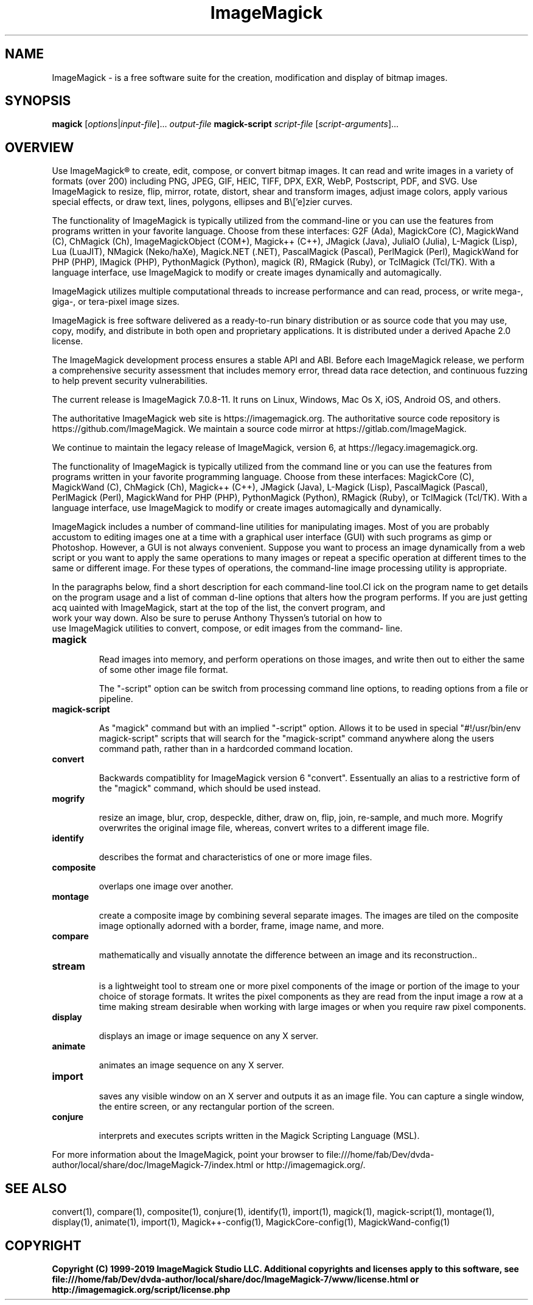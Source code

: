 .TH ImageMagick 1 "Date: 2009/01/10 01:00:00" "ImageMagick"
.SH NAME
ImageMagick \- is a free software suite for the creation, modification and display of bitmap images.
.SH SYNOPSIS
\fBmagick\fP [\fIoptions\fP|\fIinput-file\fP]... \fIoutput-file\fP
\fBmagick-script\fP \fIscript-file\fP [\fIscript-arguments\fP]...
.SH OVERVIEW

Use ImageMagick\[rg] to create, edit, compose, or convert bitmap images. It can read and write images in a variety of formats (over 200) including PNG, JPEG, GIF, HEIC, TIFF, DPX, EXR, WebP, Postscript, PDF, and SVG. Use ImageMagick to resize, flip, mirror, rotate, distort, shear and transform images, adjust image colors, apply various special effects, or draw text, lines, polygons, ellipses and B\\['e]zier curves.

The functionality of ImageMagick is typically utilized from the command-line or you can use the features from programs written in your favorite language. Choose from these interfaces: G2F (Ada), MagickCore (C), MagickWand (C), ChMagick (Ch), ImageMagickObject (COM+), Magick++ (C++), JMagick (Java), JuliaIO (Julia), L-Magick (Lisp), Lua (LuaJIT), NMagick (Neko/haXe), Magick.NET (.NET), PascalMagick (Pascal), PerlMagick (Perl), MagickWand for PHP (PHP), IMagick (PHP), PythonMagick (Python), magick (R), RMagick (Ruby), or TclMagick (Tcl/TK). With a language interface, use ImageMagick to modify or create images dynamically and automagically.

ImageMagick utilizes multiple computational threads to increase performance and can read, process, or write mega-, giga-, or tera-pixel image sizes.

ImageMagick is free software delivered as a ready-to-run binary distribution or as source code that you may use, copy, modify, and distribute in both open and proprietary applications. It is distributed under a derived Apache 2.0 license.

The ImageMagick development process ensures a stable API and ABI. Before each ImageMagick release, we perform a comprehensive security assessment that includes memory error, thread data race detection, and continuous fuzzing to help prevent security vulnerabilities.

The current release is ImageMagick 7.0.8-11. It runs on Linux, Windows, Mac Os X, iOS, Android OS, and others.

The authoritative ImageMagick web site is https://imagemagick.org. The authoritative source code repository is https://github.com/ImageMagick. We maintain a source code mirror at https://gitlab.com/ImageMagick.

We continue to maintain the legacy release of ImageMagick, version 6, at https://legacy.imagemagick.org.

The functionality of ImageMagick is typically utilized from the command line or you can use the features from programs written in your favorite programming language. Choose from these interfaces: MagickCore (C), MagickWand (C), ChMagick (Ch), Magick++ (C++), JMagick (Java), L-Magick (Lisp), PascalMagick (Pascal), PerlMagick (Perl), MagickWand for PHP (PHP), PythonMagick (Python), RMagick (Ruby), or TclMagick (Tcl/TK). With a language interface, use ImageMagick to modify or create images automagically and dynamically.

ImageMagick includes a number of command-line utilities for manipulating images. Most of you are probably accustom to editing images one at a time with a graphical user interface (GUI) with such programs as gimp or Photoshop. However, a GUI is not always convenient. Suppose you want to process an image dynamically from a web script or you want to apply the same operations to many images or repeat a specific operation at different times to the same or different image. For these types of operations, the command-line image processing utility is appropriate.

In the paragraphs below, find a short description for each command-line tool.Cl
ick on the program name to get details on the program usage and a list of comman
d-line options that alters how the program performs. If you are just getting acq
uainted with ImageMagick, start at the top of the list, the convert program, and
 work your way down. Also be sure to peruse Anthony Thyssen's tutorial on how to
 use ImageMagick utilities to convert, compose, or edit images from the command-
line.
.TP
.B magick

Read images into memory, and perform operations on those images, and write
then out to either the same of some other image file format.

The "-script" option can be switch from processing command line options,
to reading options from a file or pipeline.
.TP
.B magick-script

As "magick" command but with an implied "-script" option. Allows it to be used
in special "#!/usr/bin/env magick-script" scripts that will search for the
"magick-script" command anywhere along the users command path, rather than in
a hardcorded command location.

.TP
.B convert

Backwards compatiblity for ImageMagick version 6 "convert". Essentually an
alias to a restrictive form of the "magick" command, which should be used
instead.
.TP
.B mogrify

resize an image, blur, crop, despeckle, dither, draw on, flip, join, re-sample, and much more. Mogrify overwrites the original image file, whereas, convert writes to a different image file.
.TP
.B identify

describes the format and characteristics of one or more image files.
.TP
.B composite

overlaps one image over another.
.TP
.B montage

create a composite image by combining several separate images. The images are tiled on the composite image optionally adorned with a border, frame, image name, and more.
.TP
.B compare

mathematically and visually annotate the difference between an image and its reconstruction..

.TP
.B stream

is a lightweight tool to stream one or more pixel components of the image or portion of the image to your choice of storage formats. It writes the pixel components as they are read from the input image a row at a time making stream desirable when working with large images or when you require raw pixel components.

.TP
.B display

displays an image or image sequence on any X server.
.TP
.B animate

animates an image sequence on any X server.
.TP
.B import

saves any visible window on an X server and outputs it as an image file. You can capture a single window, the entire screen, or any rectangular portion of the screen.
.TP
.B conjure

interprets and executes scripts written in the Magick Scripting Language (MSL).
.PP
For more information about the ImageMagick, point your browser to file:///home/fab/Dev/dvda-author/local/share/doc/ImageMagick-7/index.html or http://imagemagick.org/.
.SH SEE ALSO
convert(1), compare(1), composite(1), conjure(1), identify(1), import(1), magick(1), magick-script(1), montage(1), display(1), animate(1), import(1), Magick++-config(1), MagickCore-config(1), MagickWand-config(1)

.SH COPYRIGHT
\fBCopyright (C) 1999-2019 ImageMagick Studio LLC. Additional copyrights and licenses apply to this software, see file:///home/fab/Dev/dvda-author/local/share/doc/ImageMagick-7/www/license.html or http://imagemagick.org/script/license.php\fP

